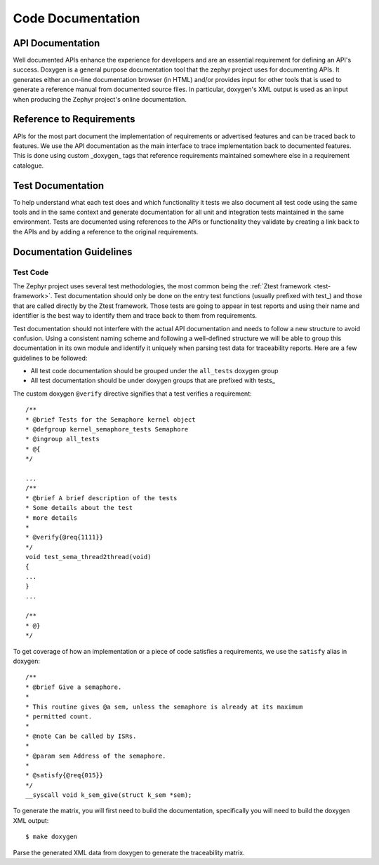 .. _code-documentation:

Code Documentation
###################

API Documentation
******************

Well documented APIs enhance the experience for developers and are an essential
requirement for defining an API's success. Doxygen is a general purpose
documentation tool that the zephyr project uses for documenting APIs. It
generates either an on-line documentation browser (in HTML) and/or provides
input for other tools that is used to generate a reference manual from
documented source files. In particular, doxygen's XML output is used as an input
when producing the Zephyr project's online documentation.

Reference to Requirements
**************************

APIs for the most part document the implementation of requirements or advertised
features and can be traced back to features. We use the API documentation as the
main interface to trace implementation back to documented features. This is done
using custom _doxygen_ tags that reference requirements maintained somewhere
else in a requirement catalogue.

Test Documentation
*******************

To help understand what each test does and which functionality it tests we also
document all test code using the same tools and in the same context and generate
documentation for all unit and integration tests maintained in the same
environment. Tests are documented using references to the APIs or functionality
they validate by creating a link back to the APIs and by adding a reference to
the original requirements.


Documentation Guidelines
*************************

Test Code
=========

The Zephyr project uses several test methodologies, the most common being the
:ref:`Ztest framework <test-framework>`. Test documentation should only be done
on the entry test functions (usually prefixed with test\_) and those that are
called directly by the Ztest framework. Those tests are going to appear in test
reports and using their name and identifier is the best way to identify them
and trace back to them from requirements.

Test documentation should not interfere with the actual API documentation and
needs to follow a new structure to avoid confusion. Using a consistent naming
scheme and following a well-defined structure we will be able to group this
documentation in its own module and identify it uniquely when parsing test data
for traceability reports. Here are a few guidelines to be followed:

- All test code documentation should be grouped under the ``all_tests`` doxygen
  group
- All test documentation should be under doxygen groups that are prefixed
  with tests\_

The custom doxygen ``@verify`` directive signifies that a test verifies a
requirement::

    /**
    * @brief Tests for the Semaphore kernel object
    * @defgroup kernel_semaphore_tests Semaphore
    * @ingroup all_tests
    * @{
    */

    ...
    /**
    * @brief A brief description of the tests
    * Some details about the test
    * more details
    *
    * @verify{@req{1111}}
    */
    void test_sema_thread2thread(void)
    {
    ...
    }
    ...

    /**
    * @}
    */

To get coverage of how an implementation or a piece of code satisfies a
requirements, we use the ``satisfy`` alias in doxygen::

    /**
    * @brief Give a semaphore.
    *
    * This routine gives @a sem, unless the semaphore is already at its maximum
    * permitted count.
    *
    * @note Can be called by ISRs.
    *
    * @param sem Address of the semaphore.
    *
    * @satisfy{@req{015}}
    */
    __syscall void k_sem_give(struct k_sem *sem);



To generate the matrix, you will first need to build the documentation,
specifically you will need to build the doxygen XML output::

   $ make doxygen

Parse the generated XML data from doxygen to generate the traceability matrix.
